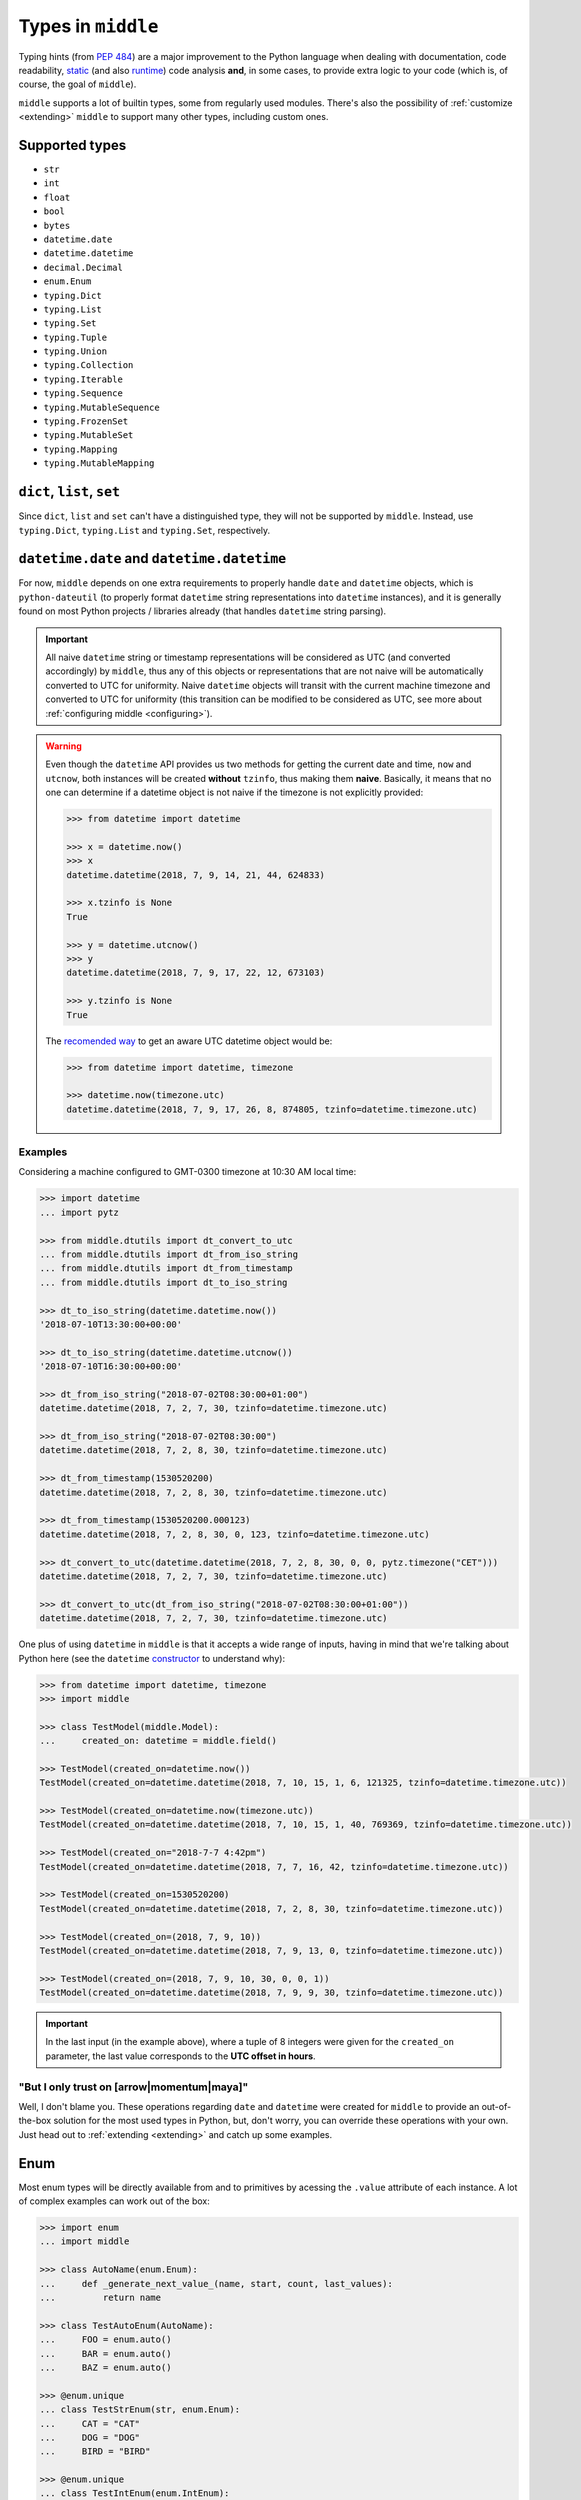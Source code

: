 .. _types:

===================
Types in ``middle``
===================

Typing hints (from `PEP 484 <https://www.python.org/dev/peps/pep-0484/>`_) are a major improvement to the Python language when dealing with documentation, code readability, `static <https://pyre-check.org/>`_ (and also `runtime <https://github.com/Instagram/MonkeyType>`_) code analysis **and**, in some cases, to provide extra logic to your code (which is, of course, the goal of ``middle``).

``middle`` supports a lot of builtin types, some from regularly used modules. There's also the possibility of :ref:`customize <extending>` ``middle`` to support many other types, including custom ones.

Supported types
---------------

- ``str``
- ``int``
- ``float``
- ``bool``
- ``bytes``
- ``datetime.date``
- ``datetime.datetime``
- ``decimal.Decimal``
- ``enum.Enum``
- ``typing.Dict``
- ``typing.List``
- ``typing.Set``
- ``typing.Tuple``
- ``typing.Union``
- ``typing.Collection``
- ``typing.Iterable``
- ``typing.Sequence``
- ``typing.MutableSequence``
- ``typing.FrozenSet``
- ``typing.MutableSet``
- ``typing.Mapping``
- ``typing.MutableMapping``

``dict``, ``list``, ``set``
---------------------------

Since ``dict``, ``list`` and ``set`` can't have a distinguished type, they will not be supported by ``middle``. Instead, use ``typing.Dict``, ``typing.List`` and ``typing.Set``, respectively.

``datetime.date`` and ``datetime.datetime``
-------------------------------------------

For now, ``middle`` depends on one extra requirements to properly handle ``date`` and ``datetime`` objects, which is ``python-dateutil`` (to properly format ``datetime`` string representations into ``datetime`` instances), and it is generally found on most Python projects / libraries already (that handles ``datetime`` string parsing).

.. important::

    All naive ``datetime`` string or timestamp representations will be considered as UTC (and converted accordingly) by ``middle``, thus any of this objects or representations that are not naive will be automatically converted to UTC for uniformity. Naive ``datetime`` objects will transit with the current machine timezone and converted to UTC for uniformity (this transition can be modified to be considered as UTC, see more about :ref:`configuring middle <configuring>`).

.. warning::

    Even though the ``datetime`` API provides us two methods for getting the current date and time, ``now`` and ``utcnow``, both instances will be created **without** ``tzinfo``, thus making them **naive**. Basically, it means that no one can determine if a datetime object is not naive if the timezone is not explicitly provided:

    .. code-block:: pycon

        >>> from datetime import datetime

        >>> x = datetime.now()
        >>> x
        datetime.datetime(2018, 7, 9, 14, 21, 44, 624833)

        >>> x.tzinfo is None
        True

        >>> y = datetime.utcnow()
        >>> y
        datetime.datetime(2018, 7, 9, 17, 22, 12, 673103)

        >>> y.tzinfo is None
        True

    The `recomended way <https://docs.python.org/3/library/datetime.html#datetime.datetime.now>`_ to get an aware UTC datetime object would be:

    .. code-block:: pycon

        >>> from datetime import datetime, timezone

        >>> datetime.now(timezone.utc)
        datetime.datetime(2018, 7, 9, 17, 26, 8, 874805, tzinfo=datetime.timezone.utc)


Examples
~~~~~~~~

Considering a machine configured to GMT-0300 timezone at 10:30 AM local time:

.. code-block:: pycon

    >>> import datetime
    ... import pytz

    >>> from middle.dtutils import dt_convert_to_utc
    ... from middle.dtutils import dt_from_iso_string
    ... from middle.dtutils import dt_from_timestamp
    ... from middle.dtutils import dt_to_iso_string

    >>> dt_to_iso_string(datetime.datetime.now())
    '2018-07-10T13:30:00+00:00'

    >>> dt_to_iso_string(datetime.datetime.utcnow())
    '2018-07-10T16:30:00+00:00'

    >>> dt_from_iso_string("2018-07-02T08:30:00+01:00")
    datetime.datetime(2018, 7, 2, 7, 30, tzinfo=datetime.timezone.utc)

    >>> dt_from_iso_string("2018-07-02T08:30:00")
    datetime.datetime(2018, 7, 2, 8, 30, tzinfo=datetime.timezone.utc)

    >>> dt_from_timestamp(1530520200)
    datetime.datetime(2018, 7, 2, 8, 30, tzinfo=datetime.timezone.utc)

    >>> dt_from_timestamp(1530520200.000123)
    datetime.datetime(2018, 7, 2, 8, 30, 0, 123, tzinfo=datetime.timezone.utc)

    >>> dt_convert_to_utc(datetime.datetime(2018, 7, 2, 8, 30, 0, 0, pytz.timezone("CET")))
    datetime.datetime(2018, 7, 2, 7, 30, tzinfo=datetime.timezone.utc)

    >>> dt_convert_to_utc(dt_from_iso_string("2018-07-02T08:30:00+01:00"))
    datetime.datetime(2018, 7, 2, 7, 30, tzinfo=datetime.timezone.utc)

One plus of using ``datetime`` in ``middle`` is that it accepts a wide range of inputs, having in mind that we're talking about Python here (see the ``datetime`` `constructor <https://docs.python.org/3/library/datetime.html#datetime.datetime>`_ to understand why):

.. code-block:: pycon

    >>> from datetime import datetime, timezone
    >>> import middle

    >>> class TestModel(middle.Model):
    ...     created_on: datetime = middle.field()

    >>> TestModel(created_on=datetime.now())
    TestModel(created_on=datetime.datetime(2018, 7, 10, 15, 1, 6, 121325, tzinfo=datetime.timezone.utc))

    >>> TestModel(created_on=datetime.now(timezone.utc))
    TestModel(created_on=datetime.datetime(2018, 7, 10, 15, 1, 40, 769369, tzinfo=datetime.timezone.utc))

    >>> TestModel(created_on="2018-7-7 4:42pm")
    TestModel(created_on=datetime.datetime(2018, 7, 7, 16, 42, tzinfo=datetime.timezone.utc))

    >>> TestModel(created_on=1530520200)
    TestModel(created_on=datetime.datetime(2018, 7, 2, 8, 30, tzinfo=datetime.timezone.utc))

    >>> TestModel(created_on=(2018, 7, 9, 10))
    TestModel(created_on=datetime.datetime(2018, 7, 9, 13, 0, tzinfo=datetime.timezone.utc))

    >>> TestModel(created_on=(2018, 7, 9, 10, 30, 0, 0, 1))
    TestModel(created_on=datetime.datetime(2018, 7, 9, 9, 30, tzinfo=datetime.timezone.utc))

.. important::

    In the last input (in the example above), where a tuple of 8 integers were given for the ``created_on`` parameter, the last value corresponds to the **UTC offset in hours**.

"But I only trust on [arrow|momentum|maya]"
~~~~~~~~~~~~~~~~~~~~~~~~~~~~~~~~~~~~~~~~~~~

Well, I don't blame you. These operations regarding ``date`` and ``datetime`` were created for ``middle`` to provide an out-of-the-box solution for the most used types in Python, but, don't worry, you can override these operations with your own. Just head out to :ref:`extending <extending>` and catch up some examples.

Enum
----

Most enum types will be directly available from and to primitives by acessing the ``.value`` attribute of each instance. A lot of complex examples can work out of the box:

.. code-block:: pycon

    >>> import enum
    ... import middle

    >>> class AutoName(enum.Enum):
    ...     def _generate_next_value_(name, start, count, last_values):
    ...         return name

    >>> class TestAutoEnum(AutoName):
    ...     FOO = enum.auto()
    ...     BAR = enum.auto()
    ...     BAZ = enum.auto()

    >>> @enum.unique
    ... class TestStrEnum(str, enum.Enum):
    ...     CAT = "CAT"
    ...     DOG = "DOG"
    ...     BIRD = "BIRD"

    >>> @enum.unique
    ... class TestIntEnum(enum.IntEnum):
    ...     FIRST = 1
    ...     SECOND = 2
    ...     THIRD = 3

    >>> class TestFlagEnum(enum.IntFlag):
    ...     R = 4
    ...     W = 2
    ...     X = 1

    >>> instance = TestModel(auto_enum=TestAutoEnum.FOO, str_enum=TestStrEnum.CAT, int_enum=TestIntEnum.FIRST, flg_enum=TestFlagEnum.R | TestFlagEnum.W)
    >>> instance
    TestModel(auto_enum=<TestAutoEnum.FOO: 'FOO'>, str_enum=<TestStrEnum.CAT: 'CAT'>, int_enum=<TestIntEnum.FIRST: 1>, flg_enum=<TestFlagEnum.R|W: 6>)

    >>> data = middle.asdict(instance)
    >>> data
    {'auto_enum': 'FOO', 'str_enum': 'CAT', 'int_enum': 1, 'flg_enum': 6}

    >>> TestModel(**data)  # to test if flg_enum=6 would work
    TestModel(auto_enum=<TestAutoEnum.FOO: 'FOO'>, str_enum=<TestStrEnum.CAT: 'CAT'>, int_enum=<TestIntEnum.FIRST: 1>, flg_enum=<TestFlagEnum.R|W: 6>)

Future plans on types
---------------------

There are some types in the Python stdlib that are planned to be part of ``middle`` in the near future:

- uuid.uuid[1,3-5]

If there's a type you would like to see on ``middle``, feel free to `open an issue <https://github.com/vltr/middle/issues>`_ or submit a PR.

